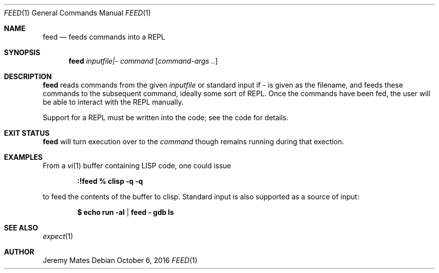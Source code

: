 .Dd October  6, 2016
.Dt FEED 1
.nh
.Os
.Sh NAME
.Nm feed
.Nd feeds commands into a REPL
.Sh SYNOPSIS
.Nm feed
.Ar inputfile|-
.Ar command
.Op Ar command-args ..
.Ek
.Sh DESCRIPTION
.Nm
reads commands from the given
.Pa inputfile
or standard input if
.Ar -
is given as the filename, and feeds these commands to the subsequent
command, ideally some sort of REPL. Once the commands have been fed, the
user will be able to interact with the REPL manually.
.Pp
Support for a REPL must be written into the code; see the code
for details.
.Sh EXIT STATUS
.Nm
will turn execution over to the
.Ar command
though remains running during that exection.
.Sh EXAMPLES
From a 
.Xr vi 1
buffer containing LISP code, one could issue
.Pp
.Dl Ic :!feed % clisp -q -q
.Pp
to feed the contents of the buffer to clisp. Standard input is also
supported as a source of input:
.Pp
.Dl $ Ic echo run -al | feed - gdb ls
.Pp
.Sh SEE ALSO
.Xr expect 1
.Sh AUTHOR
.An Jeremy Mates
